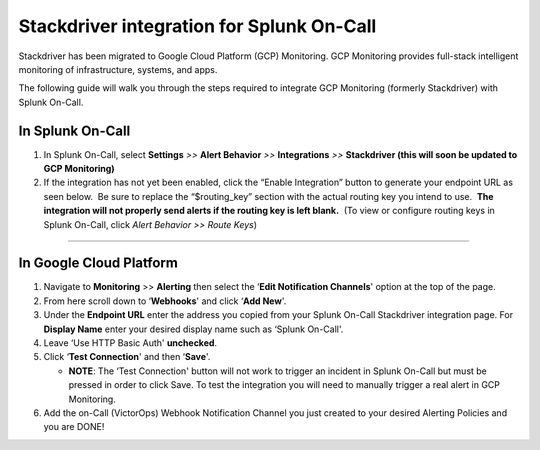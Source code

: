 Stackdriver integration for Splunk On-Call
**********************************************************

Stackdriver has been migrated to Google Cloud Platform (GCP) Monitoring.
GCP Monitoring provides full-stack intelligent monitoring of
infrastructure, systems, and apps.

The following guide will walk you through the steps required to
integrate GCP Monitoring (formerly Stackdriver) with Splunk On-Call.

**In Splunk On-Call**
---------------------

1. In Splunk On-Call, select **Settings** *>>* **Alert Behavior** *>>*
   **Integrations** *>>* **Stackdriver (this will soon be updated to GCP
   Monitoring)**
2. If the integration has not yet been enabled, click the “Enable
   Integration” button to generate your endpoint URL as seen below.  Be
   sure to replace the “$routing_key” section with the actual routing
   key you intend to use.  **The integration will not properly send
   alerts if the routing key is left blank.**  (To view or configure
   routing keys in Splunk On-Call, click *Alert Behavior >> Route Keys*)

--------------

**In Google Cloud Platform** 
-----------------------------

1. Navigate to **Monitoring** >> **Alerting** then select the ‘**Edit
   Notification Channels**' option at the top of the page.
2. From here scroll down to ‘**Webhooks**' and click ‘**Add New**'.
3. Under the **Endpoint URL** enter the address you copied from your
   Splunk On-Call Stackdriver integration page. For **Display Name**
   enter your desired display name such as ‘Splunk On-Call'.
4. Leave ‘Use HTTP Basic Auth' **unchecked**.
5. Click ‘**Test Connection**' and then ‘**Save**'.

   -  **NOTE**: The ‘Test Connection' button will not work to trigger an
      incident in Splunk On-Call but must be pressed in order to click
      Save. To test the integration you will need to manually trigger a
      real alert in GCP Monitoring.

6. Add the on-Call (VictorOps) Webhook Notification Channel you just
   created to your desired Alerting Policies and you are DONE!
